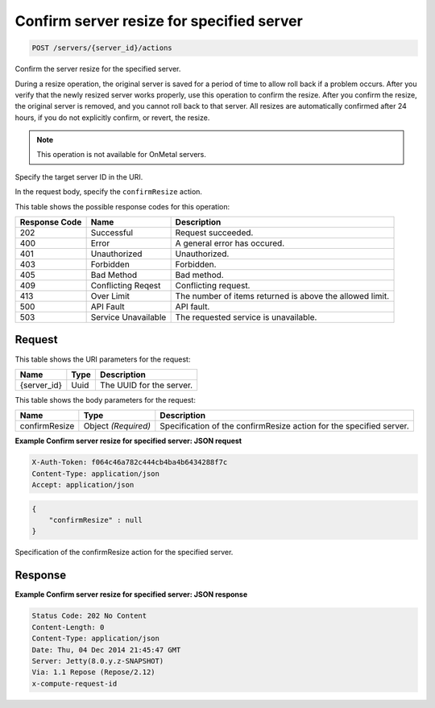 
.. THIS OUTPUT IS GENERATED FROM THE WADL. DO NOT EDIT.

.. _post-confirm-server-resize-for-specified-server-servers-server-id-actions:

Confirm server resize for specified server
^^^^^^^^^^^^^^^^^^^^^^^^^^^^^^^^^^^^^^^^^^^^^^^^^^^^^^^^^^^^^^^^^^^^^^^^^^^^^^^^

.. code::

    POST /servers/{server_id}/actions

Confirm the server resize for the specified server.

During a resize operation, the original server is saved for a period of time to allow roll back if a 				problem occurs. After you verify that the newly resized server works properly, use this operation to confirm 				the resize. After you confirm the resize, the original server is removed, and you cannot roll back to that 				server. All resizes are automatically confirmed after 24 hours, if you do not explicitly confirm, or revert, 				the resize.

.. note::
   This operation is not available for OnMetal servers.
   
   

Specify the target server ID in the URI.

In the request body, specify the ``confirmResize`` action.



This table shows the possible response codes for this operation:


+--------------------------+-------------------------+-------------------------+
|Response Code             |Name                     |Description              |
+==========================+=========================+=========================+
|202                       |Successful               |Request succeeded.       |
+--------------------------+-------------------------+-------------------------+
|400                       |Error                    |A general error has      |
|                          |                         |occured.                 |
+--------------------------+-------------------------+-------------------------+
|401                       |Unauthorized             |Unauthorized.            |
+--------------------------+-------------------------+-------------------------+
|403                       |Forbidden                |Forbidden.               |
+--------------------------+-------------------------+-------------------------+
|405                       |Bad Method               |Bad method.              |
+--------------------------+-------------------------+-------------------------+
|409                       |Conflicting Reqest       |Conflicting request.     |
+--------------------------+-------------------------+-------------------------+
|413                       |Over Limit               |The number of items      |
|                          |                         |returned is above the    |
|                          |                         |allowed limit.           |
+--------------------------+-------------------------+-------------------------+
|500                       |API Fault                |API fault.               |
+--------------------------+-------------------------+-------------------------+
|503                       |Service Unavailable      |The requested service is |
|                          |                         |unavailable.             |
+--------------------------+-------------------------+-------------------------+


Request
""""""""""""""""




This table shows the URI parameters for the request:

+--------------------------+-------------------------+-------------------------+
|Name                      |Type                     |Description              |
+==========================+=========================+=========================+
|{server_id}               |Uuid                     |The UUID for the server. |
+--------------------------+-------------------------+-------------------------+





This table shows the body parameters for the request:

+--------------------------+-------------------------+-------------------------+
|Name                      |Type                     |Description              |
+==========================+=========================+=========================+
|confirmResize             |Object *(Required)*      |Specification of the     |
|                          |                         |confirmResize action for |
|                          |                         |the specified server.    |
+--------------------------+-------------------------+-------------------------+





**Example Confirm server resize for specified server: JSON request**


.. code::

   X-Auth-Token: f064c46a782c444cb4ba4b6434288f7c
   Content-Type: application/json
   Accept: application/json


.. code::

   {
       "confirmResize" : null
   }




Specification of the confirmResize action for the specified server.




Response
""""""""""""""""










**Example Confirm server resize for specified server: JSON response**


.. code::

   Status Code: 202 No Content
   Content-Length: 0
   Content-Type: application/json
   Date: Thu, 04 Dec 2014 21:45:47 GMT
   Server: Jetty(8.0.y.z-SNAPSHOT)
   Via: 1.1 Repose (Repose/2.12)
   x-compute-request-id





